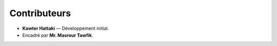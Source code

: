 Contributeurs
=============

- **Kawter Hattaki** — Développement initial.
- Encadré par **Mr. Masrour Tawfik**.
